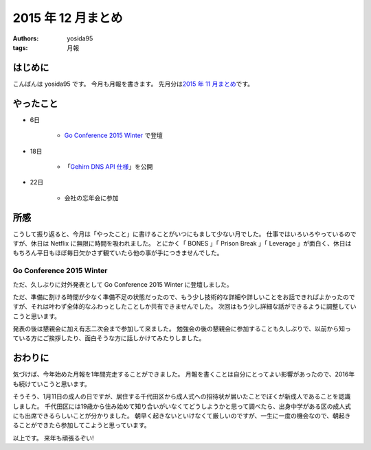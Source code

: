 2015 年 12 月まとめ
===================

:authors: yosida95
:tags: 月報

はじめに
--------

こんばんは yosida95 です。
今月も月報を書きます。
先月分は\ `2015 年 11 月まとめ <{filename}/2015/11/30/memoir-201511.rst>`_\ です。


やったこと
----------

- 6日

   - `Go Conference 2015 Winter <http://eventdots.jp/event/573121>`__ で登壇

- 18日

   - 「\ `Gehirn DNS API 仕様 <{filename}/2015/12/18/gehirn_dns_api_spec.rst>`_\ 」を公開

- 22日

   - 会社の忘年会に参加

所感
----

こうして振り返ると、今月は「やったこと」に書けることがいつにもまして少ない月でした。
仕事ではいろいろやっているのですが、休日は Netflix に無限に時間を吸われました。
とにかく「 BONES 」「 Prison Break 」「 Leverage 」が面白く、休日はもちろん平日もほぼ毎日欠かさず観ていたら他の事が手につきませんでした。


Go Conference 2015 Winter
^^^^^^^^^^^^^^^^^^^^^^^^^

ただ、久しぶりに対外発表として Go Conference 2015 Winter に登壇しました。

.. raw:: html

    <script async class="speakerdeck-embed" data-id="fe2293c9637b46a6bf718eff4c6b7c19" data-ratio="1.33333333333333" src="//speakerdeck.com/assets/embed.js"></script>

ただ、準備に割ける時間が少なく準備不足の状態だったので、もう少し技術的な詳細や詳しいことをお話できればよかったのですが、それは叶わず全体的なふわっとしたことしか共有できませんでした。
次回はもう少し詳細な話ができるように調整していこうと思います。

発表の後は懇親会に加え有志二次会まで参加して来ました。
勉強会の後の懇親会に参加することも久しぶりで、以前から知っている方にご挨拶したり、面白そうな方に話しかけてみたりしました。

.. raw:: html

   <blockquote class="twitter-tweet" lang="en"><p lang="en" dir="ltr"><a href="https://twitter.com/hashtag/gocon?src=hash">#gocon</a> with <a href="https://twitter.com/enneff">@enneff</a> <a href="https://t.co/uTGJvV9R0T">pic.twitter.com/uTGJvV9R0T</a></p>&mdash; Taichi Nakashima (@deeeet) <a href="https://twitter.com/deeeet/status/673501435451990016">December 6, 2015</a></blockquote>

おわりに
--------

気づけば、今年始めた月報を1年間完走することができました。
月報を書くことは自分にとってよい影響があったので、2016年も続けていこうと思います。

そうそう、1月11日の成人の日ですが、居住する千代田区から成人式への招待状が届いたことでぼくが新成人であることを認識しました。
千代田区には19歳から住み始めて知り合いがいなくてどうしようかと思って調べたら、出身中学がある区の成人式にも出席できるらしいことが分かりました。
朝早く起きないといけなくて厳しいのですが、一生に一度の機会なので、朝起きることができたら参加してこようと思っています。

以上です。
来年も頑張るぞい!
